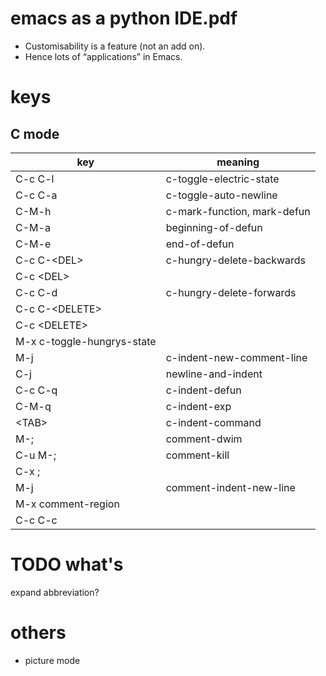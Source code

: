 
* emacs as a python IDE.pdf
 - Customisability is a feature (not an add on).
 - Hence lots of “applications” in Emacs.

* keys
** C mode
  | key                        | meaning                     |
  |----------------------------+-----------------------------|
  | C-c C-l                    | c-toggle-electric-state     |
  | C-c C-a                    | c-toggle-auto-newline       |
  |----------------------------+-----------------------------|
  | C-M-h                      | c-mark-function, mark-defun |
  | C-M-a                      | beginning-of-defun          |
  | C-M-e                      | end-of-defun                |
  |----------------------------+-----------------------------|
  | C-c C-<DEL>                | c-hungry-delete-backwards   |
  | C-c <DEL>                  |                             |
  | C-c C-d                    | c-hungry-delete-forwards    |
  | C-c C-<DELETE>             |                             |
  | C-c <DELETE>               |                             |
  | M-x c-toggle-hungrys-state |                             |
  |----------------------------+-----------------------------|
  | M-j                        | c-indent-new-comment-line   |
  | C-j                        | newline-and-indent          |
  |----------------------------+-----------------------------|
  | C-c C-q                    | c-indent-defun              |
  | C-M-q                      | c-indent-exp                |
  | <TAB>                      | c-indent-command            |
  |----------------------------+-----------------------------|
  | M-;                        | comment-dwim                |
  | C-u M-;                    | comment-kill                |
  | C-x ;                      |                             |
  | M-j                        | comment-indent-new-line     |
  | M-x comment-region         |                             |
  | C-c C-c                    |                             |
  

* TODO what's
  expand abbreviation?

* others
  - picture mode
